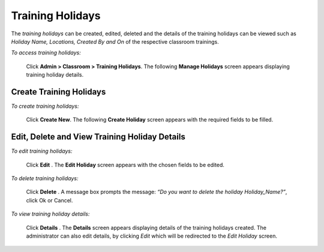 .. _training holidays:
.. |Admin| image:: _static/admin_button.png
.. |Delete-Button| image:: _static/usr_del_tab.png
.. |Edit-Button| image:: _static/usr_edit_tab.png
.. |User-Details| image:: _static/usr_det_tab.png

**Training Holidays**
*********************
The *training holidays* can be created, edited, deleted and the details of the training holidays can be viewed such as *Holiday Name, Locations, Created By and On* of the respective classroom trainings.

*To access training holidays:*

    Click |Admin| **Admin > Classroom > Training Holidays**. The following **Manage Holidays** screen appears displaying training holiday details.

    .. image:: _static/mng_holiday.png
     :height: 250px
     :width: 500 px
     :scale: 120 %
     :align: center

**Create Training Holidays**
===========================
*To create training holidays:*

     Click **Create New**. The following **Create Holiday** screen appears with the required fields to be filled.

     .. image:: _static/crt_holiday.png
      :height: 250px
      :width: 500 px
      :scale: 120 %
      :align: center

**Edit, Delete and View Training Holiday Details**
================================================
*To edit training holidays:*

    Click **Edit** |Edit-Button|. The **Edit Holiday** screen appears with the chosen fields to be edited.

*To delete training holidays:*

    Click **Delete** |Delete-Button|. A message box prompts the message: *“Do you want to delete the holiday Holiday_Name?”*, click Ok or Cancel.

*To view training holiday details:*

    Click **Details** |User-Details|. The **Details** screen appears displaying details of the training holidays created. The administrator can also edit details, by clicking *Edit* which will be redirected to the *Edit Holiday* screen.
